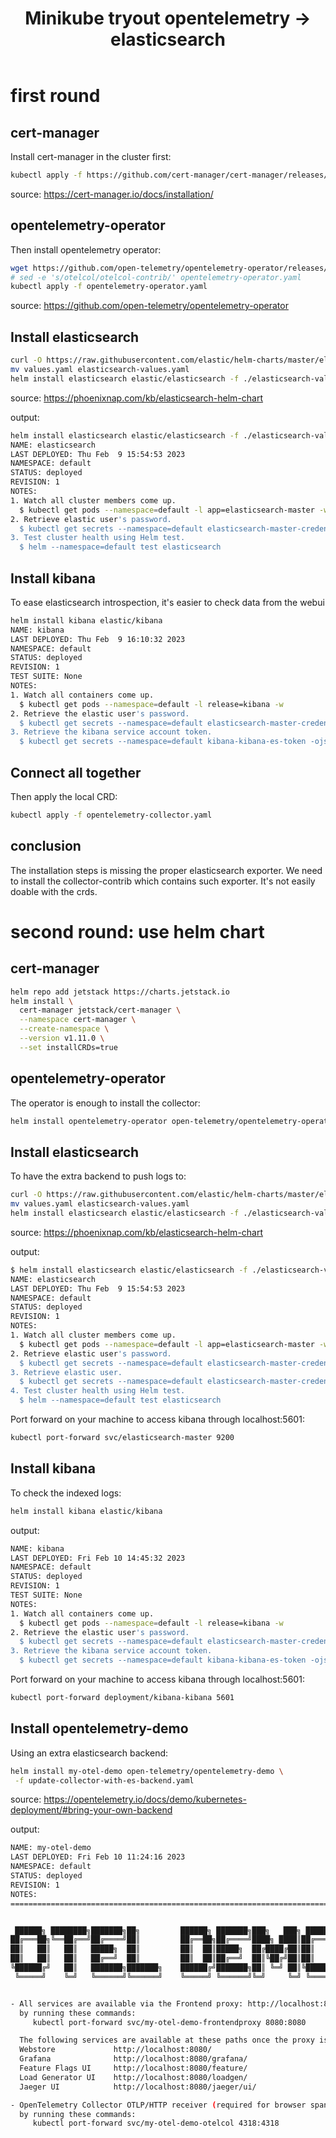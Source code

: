 #+title: Minikube tryout opentelemetry -> elasticsearch

* first round
** cert-manager

Install cert-manager in the cluster first:

#+begin_src sh
kubectl apply -f https://github.com/cert-manager/cert-manager/releases/download/v1.11.0/cert-manager.yaml
#+end_src
source: https://cert-manager.io/docs/installation/

** opentelemetry-operator

Then install opentelemetry operator:

#+begin_src sh
wget https://github.com/open-telemetry/opentelemetry-operator/releases/latest/download/opentelemetry-operator.yaml
# sed -e 's/otelcol/otelcol-contrib/' opentelemetry-operator.yaml
kubectl apply -f opentelemetry-operator.yaml
#+end_src
source: https://github.com/open-telemetry/opentelemetry-operator

** Install elasticsearch

#+begin_src sh
curl -O https://raw.githubusercontent.com/elastic/helm-charts/master/elasticsearch/examples/minikube/values.yaml
mv values.yaml elasticsearch-values.yaml
helm install elasticsearch elastic/elasticsearch -f ./elasticsearch-values.yaml
#+end_src
source: https://phoenixnap.com/kb/elasticsearch-helm-chart

output:
#+begin_src sh
helm install elasticsearch elastic/elasticsearch -f ./elasticsearch-values.yaml
NAME: elasticsearch
LAST DEPLOYED: Thu Feb  9 15:54:53 2023
NAMESPACE: default
STATUS: deployed
REVISION: 1
NOTES:
1. Watch all cluster members come up.
  $ kubectl get pods --namespace=default -l app=elasticsearch-master -w
2. Retrieve elastic user's password.
  $ kubectl get secrets --namespace=default elasticsearch-master-credentials -ojsonpath='{.data.password}' | base64 -d
3. Test cluster health using Helm test.
  $ helm --namespace=default test elasticsearch
#+end_src

** Install kibana

To ease elasticsearch introspection, it's easier to check data from the webui

#+begin_src sh
helm install kibana elastic/kibana
NAME: kibana
LAST DEPLOYED: Thu Feb  9 16:10:32 2023
NAMESPACE: default
STATUS: deployed
REVISION: 1
TEST SUITE: None
NOTES:
1. Watch all containers come up.
  $ kubectl get pods --namespace=default -l release=kibana -w
2. Retrieve the elastic user's password.
  $ kubectl get secrets --namespace=default elasticsearch-master-credentials -ojsonpath='{.data.password}' | base64 -d
3. Retrieve the kibana service account token.
  $ kubectl get secrets --namespace=default kibana-kibana-es-token -ojsonpath='{.data.token}' | base64 -d
#+end_src

** Connect all together

Then apply the local CRD:

#+begin_src sh
kubectl apply -f opentelemetry-collector.yaml
#+end_src

** conclusion

The installation steps is missing the proper elasticsearch exporter. We need to install
the collector-contrib which contains such exporter. It's not easily doable with the
crds.

* second round: use helm chart
** cert-manager
#+begin_src sh
helm repo add jetstack https://charts.jetstack.io
helm install \
  cert-manager jetstack/cert-manager \
  --namespace cert-manager \
  --create-namespace \
  --version v1.11.0 \
  --set installCRDs=true
#+end_src

** opentelemetry-operator

The operator is enough to install the collector:
#+begin_src sh
helm install opentelemetry-operator open-telemetry/opentelemetry-operator
#+end_src

** Install elasticsearch

To have the extra backend to push logs to:

#+begin_src sh
curl -O https://raw.githubusercontent.com/elastic/helm-charts/master/elasticsearch/examples/minikube/values.yaml
mv values.yaml elasticsearch-values.yaml
helm install elasticsearch elastic/elasticsearch -f ./elasticsearch-values.yaml
#+end_src
source: https://phoenixnap.com/kb/elasticsearch-helm-chart

output:
#+begin_src sh
$ helm install elasticsearch elastic/elasticsearch -f ./elasticsearch-values.yaml
NAME: elasticsearch
LAST DEPLOYED: Thu Feb  9 15:54:53 2023
NAMESPACE: default
STATUS: deployed
REVISION: 1
NOTES:
1. Watch all cluster members come up.
  $ kubectl get pods --namespace=default -l app=elasticsearch-master -w
2. Retrieve elastic user's password.
  $ kubectl get secrets --namespace=default elasticsearch-master-credentials -ojsonpath='{.data.password}' | base64 -d
3. Retrieve elastic user.
  $ kubectl get secrets --namespace=default elasticsearch-master-credentials -ojsonpath='{.data.username}' | base64 -d
4. Test cluster health using Helm test.
  $ helm --namespace=default test elasticsearch
#+end_src

Port forward on your machine to access kibana through localhost:5601:
#+begin_src sh
kubectl port-forward svc/elasticsearch-master 9200
#+end_src

** Install kibana

To check the indexed logs:
#+begin_src sh
helm install kibana elastic/kibana
#+end_src

output:
#+begin_src sh
NAME: kibana
LAST DEPLOYED: Fri Feb 10 14:45:32 2023
NAMESPACE: default
STATUS: deployed
REVISION: 1
TEST SUITE: None
NOTES:
1. Watch all containers come up.
  $ kubectl get pods --namespace=default -l release=kibana -w
2. Retrieve the elastic user's password.
  $ kubectl get secrets --namespace=default elasticsearch-master-credentials -ojsonpath='{.data.password}' | base64 -d
3. Retrieve the kibana service account token.
  $ kubectl get secrets --namespace=default kibana-kibana-es-token -ojsonpath='{.data.token}' | base64 -d
#+end_src

Port forward on your machine to access kibana through localhost:5601:
#+begin_src sh
kubectl port-forward deployment/kibana-kibana 5601
#+end_src

** Install opentelemetry-demo

Using an extra elasticsearch backend:

#+begin_src sh
helm install my-otel-demo open-telemetry/opentelemetry-demo \
 -f update-collector-with-es-backend.yaml
#+end_src
source: https://opentelemetry.io/docs/demo/kubernetes-deployment/#bring-your-own-backend

output:
#+begin_src sh
NAME: my-otel-demo
LAST DEPLOYED: Fri Feb 10 11:24:16 2023
NAMESPACE: default
STATUS: deployed
REVISION: 1
NOTES:
=======================================================================================


 ██████╗ ████████╗███████╗██╗         ██████╗ ███████╗███╗   ███╗ ██████╗
██╔═══██╗╚══██╔══╝██╔════╝██║         ██╔══██╗██╔════╝████╗ ████║██╔═══██╗
██║   ██║   ██║   █████╗  ██║         ██║  ██║█████╗  ██╔████╔██║██║   ██║
██║   ██║   ██║   ██╔══╝  ██║         ██║  ██║██╔══╝  ██║╚██╔╝██║██║   ██║
╚██████╔╝   ██║   ███████╗███████╗    ██████╔╝███████╗██║ ╚═╝ ██║╚██████╔╝
 ╚═════╝    ╚═╝   ╚══════╝╚══════╝    ╚═════╝ ╚══════╝╚═╝     ╚═╝ ╚═════╝


- All services are available via the Frontend proxy: http://localhost:8080
  by running these commands:
     kubectl port-forward svc/my-otel-demo-frontendproxy 8080:8080

  The following services are available at these paths once the proxy is exposed:
  Webstore             http://localhost:8080/
  Grafana              http://localhost:8080/grafana/
  Feature Flags UI     http://localhost:8080/feature/
  Load Generator UI    http://localhost:8080/loadgen/
  Jaeger UI            http://localhost:8080/jaeger/ui/

- OpenTelemetry Collector OTLP/HTTP receiver (required for browser spans to be emitted):
  by running these commands:
     kubectl port-forward svc/my-otel-demo-otelcol 4318:4318
#+end_src
